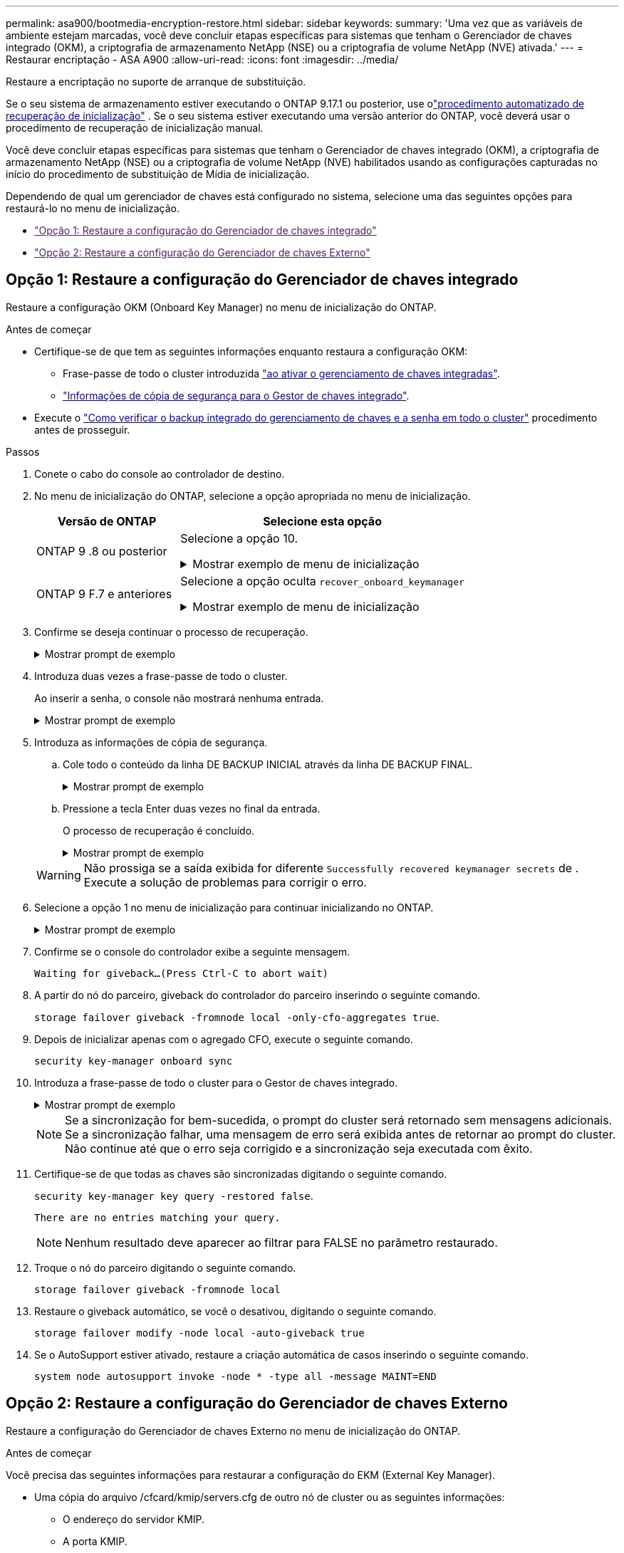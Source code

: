 ---
permalink: asa900/bootmedia-encryption-restore.html 
sidebar: sidebar 
keywords:  
summary: 'Uma vez que as variáveis de ambiente estejam marcadas, você deve concluir etapas específicas para sistemas que tenham o Gerenciador de chaves integrado (OKM), a criptografia de armazenamento NetApp (NSE) ou a criptografia de volume NetApp (NVE) ativada.' 
---
= Restaurar encriptação - ASA A900
:allow-uri-read: 
:icons: font
:imagesdir: ../media/


[role="lead"]
Restaure a encriptação no suporte de arranque de substituição.

Se o seu sistema de armazenamento estiver executando o ONTAP 9.17.1 ou posterior, use olink:bootmedia-replace-workflow-bmr.html["procedimento automatizado de recuperação de inicialização"] .  Se o seu sistema estiver executando uma versão anterior do ONTAP, você deverá usar o procedimento de recuperação de inicialização manual.

Você deve concluir etapas específicas para sistemas que tenham o Gerenciador de chaves integrado (OKM), a criptografia de armazenamento NetApp (NSE) ou a criptografia de volume NetApp (NVE) habilitados usando as configurações capturadas no início do procedimento de substituição de Mídia de inicialização.

Dependendo de qual um gerenciador de chaves está configurado no sistema, selecione uma das seguintes opções para restaurá-lo no menu de inicialização.

* link:["Opção 1: Restaure a configuração do Gerenciador de chaves integrado"]
* link:["Opção 2: Restaure a configuração do Gerenciador de chaves Externo"]




== Opção 1: Restaure a configuração do Gerenciador de chaves integrado

Restaure a configuração OKM (Onboard Key Manager) no menu de inicialização do ONTAP.

.Antes de começar
* Certifique-se de que tem as seguintes informações enquanto restaura a configuração OKM:
+
** Frase-passe de todo o cluster introduzida https://docs.netapp.com/us-en/ontap/encryption-at-rest/enable-onboard-key-management-96-later-nse-task.html["ao ativar o gerenciamento de chaves integradas"].
** https://docs.netapp.com/us-en/ontap/encryption-at-rest/backup-key-management-information-manual-task.html["Informações de cópia de segurança para o Gestor de chaves integrado"].


* Execute o https://kb.netapp.com/on-prem/ontap/Ontap_OS/OS-KBs/How_to_verify_onboard_key_management_backup_and_cluster-wide_passphrase["Como verificar o backup integrado do gerenciamento de chaves e a senha em todo o cluster"] procedimento antes de prosseguir.


.Passos
. Conete o cabo do console ao controlador de destino.
. No menu de inicialização do ONTAP, selecione a opção apropriada no menu de inicialização.
+
[cols="1a,2a"]
|===
| Versão de ONTAP | Selecione esta opção 


 a| 
ONTAP 9 .8 ou posterior
 a| 
Selecione a opção 10.

.Mostrar exemplo de menu de inicialização
[%collapsible]
====
....

Please choose one of the following:

(1)  Normal Boot.
(2)  Boot without /etc/rc.
(3)  Change password.
(4)  Clean configuration and initialize all disks.
(5)  Maintenance mode boot.
(6)  Update flash from backup config.
(7)  Install new software first.
(8)  Reboot node.
(9)  Configure Advanced Drive Partitioning.
(10) Set Onboard Key Manager recovery secrets.
(11) Configure node for external key management.
Selection (1-11)? 10

....
====


 a| 
ONTAP 9 F.7 e anteriores
 a| 
Selecione a opção oculta `recover_onboard_keymanager`

.Mostrar exemplo de menu de inicialização
[%collapsible]
====
....

Please choose one of the following:

(1)  Normal Boot.
(2)  Boot without /etc/rc.
(3)  Change password.
(4)  Clean configuration and initialize all disks.
(5)  Maintenance mode boot.
(6)  Update flash from backup config.
(7)  Install new software first.
(8)  Reboot node.
(9)  Configure Advanced Drive Partitioning.
Selection (1-19)? recover_onboard_keymanager

....
====
|===
. Confirme se deseja continuar o processo de recuperação.
+
.Mostrar prompt de exemplo
[%collapsible]
====
`This option must be used only in disaster recovery procedures. Are you sure? (y or n):`

====
. Introduza duas vezes a frase-passe de todo o cluster.
+
Ao inserir a senha, o console não mostrará nenhuma entrada.

+
.Mostrar prompt de exemplo
[%collapsible]
====
`Enter the passphrase for onboard key management:`

`Enter the passphrase again to confirm:`

====
. Introduza as informações de cópia de segurança.
+
.. Cole todo o conteúdo da linha DE BACKUP INICIAL através da linha DE BACKUP FINAL.
+
.Mostrar prompt de exemplo
[%collapsible]
====
....
Enter the backup data:

--------------------------BEGIN BACKUP--------------------------
0123456789012345678901234567890123456789012345678901234567890123
1234567890123456789012345678901234567890123456789012345678901234
2345678901234567890123456789012345678901234567890123456789012345
3456789012345678901234567890123456789012345678901234567890123456
4567890123456789012345678901234567890123456789012345678901234567
AAAAAAAAAAAAAAAAAAAAAAAAAAAAAAAAAAAAAAAAAAAAAAAAAAAAAAAAAAAAAAAA
AAAAAAAAAAAAAAAAAAAAAAAAAAAAAAAAAAAAAAAAAAAAAAAAAAAAAAAAAAAAAAAA
AAAAAAAAAAAAAAAAAAAAAAAAAAAAAAAAAAAAAAAAAAAAAAAAAAAAAAAAAAAAAAAA
AAAAAAAAAAAAAAAAAAAAAAAAAAAAAAAAAAAAAAAAAAAAAAAAAAAAAAAAAAAAAAAA
AAAAAAAAAAAAAAAAAAAAAAAAAAAAAAAAAAAAAAAAAAAAAAAAAAAAAAAAAAAAAAAA
AAAAAAAAAAAAAAAAAAAAAAAAAAAAAAAAAAAAAAAAAAAAAAAAAAAAAAAAAAAAAAAA
AAAAAAAAAAAAAAAAAAAAAAAAAAAAAAAAAAAAAAAAAAAAAAAAAAAAAAAAAAAAAAAA
AAAAAAAAAAAAAAAAAAAAAAAAAAAAAAAAAAAAAAAAAAAAAAAAAAAAAAAAAAAAAAAA
AAAAAAAAAAAAAAAAAAAAAAAAAAAAAAAAAAAAAAAAAAAAAAAAAAAAAAAAAAAAAAAA
AAAAAAAAAAAAAAAAAAAAAAAAAAAAAAAAAAAAAAAAAAAAAAAAAAAAAAAAAAAAAAAA
AAAAAAAAAAAAAAAAAAAAAAAAAAAAAAAAAAAAAAAAAAAAAAAAAAAAAAAAAAAAAAAA
AAAAAAAAAAAAAAAAAAAAAAAAAAAAAAAAAAAAAAAAAAAAAAAAAAAAAAAAAAAAAAAA
AAAAAAAAAAAAAAAAAAAAAAAAAAAAAAAAAAAAAAAAAAAAAAAAAAAAAAAAAAAAAAAA
AAAAAAAAAAAAAAAAAAAAAAAAAAAAAAAAAAAAAAAAAAAAAAAAAAAAAAAAAAAAAAAA
AAAAAAAAAAAAAAAAAAAAAAAAAAAAAAAAAAAAAAAAAAAAAAAAAAAAAAAAAAAAAAAA
AAAAAAAAAAAAAAAAAAAAAAAAAAAAAAAAAAAAAAAAAAAAAAAAAAAAAAAAAAAAAAAA
AAAAAAAAAAAAAAAAAAAAAAAAAAAAAAAAAAAAAAAAAAAAAAAAAAAAAAAAAAAAAAAA
AAAAAAAAAAAAAAAAAAAAAAAAAAAAAAAAAAAAAAAAAAAAAAAAAAAAAAAAAAAAAAAA
0123456789012345678901234567890123456789012345678901234567890123
1234567890123456789012345678901234567890123456789012345678901234
2345678901234567890123456789012345678901234567890123456789012345
AAAAAAAAAAAAAAAAAAAAAAAAAAAAAAAAAAAAAAAAAAAAAAAAAAAAAAAAAAAAAAAA
AAAAAAAAAAAAAAAAAAAAAAAAAAAAAAAAAAAAAAAAAAAAAAAAAAAAAAAAAAAAAAAA
AAAAAAAAAAAAAAAAAAAAAAAAAAAAAAAAAAAAAAAAAAAAAAAAAAAAAAAAAAAAAAAA

---------------------------END BACKUP---------------------------

....
====
.. Pressione a tecla Enter duas vezes no final da entrada.
+
O processo de recuperação é concluído.

+
.Mostrar prompt de exemplo
[%collapsible]
====
....

Trying to recover keymanager secrets....
Setting recovery material for the onboard key manager
Recovery secrets set successfully
Trying to delete any existing km_onboard.wkeydb file.

Successfully recovered keymanager secrets.

***********************************************************************************
* Select option "(1) Normal Boot." to complete recovery process.
*
* Run the "security key-manager onboard sync" command to synchronize the key database after the node reboots.
***********************************************************************************

....
====


+

WARNING: Não prossiga se a saída exibida for diferente `Successfully recovered keymanager secrets` de . Execute a solução de problemas para corrigir o erro.

. Selecione a opção 1 no menu de inicialização para continuar inicializando no ONTAP.
+
.Mostrar prompt de exemplo
[%collapsible]
====
....

***********************************************************************************
* Select option "(1) Normal Boot." to complete the recovery process.
*
***********************************************************************************


(1)  Normal Boot.
(2)  Boot without /etc/rc.
(3)  Change password.
(4)  Clean configuration and initialize all disks.
(5)  Maintenance mode boot.
(6)  Update flash from backup config.
(7)  Install new software first.
(8)  Reboot node.
(9)  Configure Advanced Drive Partitioning.
(10) Set Onboard Key Manager recovery secrets.
(11) Configure node for external key management.
Selection (1-11)? 1

....
====
. Confirme se o console do controlador exibe a seguinte mensagem.
+
`Waiting for giveback...(Press Ctrl-C to abort wait)`

. A partir do nó do parceiro, giveback do controlador do parceiro inserindo o seguinte comando.
+
`storage failover giveback -fromnode local -only-cfo-aggregates true`.

. Depois de inicializar apenas com o agregado CFO, execute o seguinte comando.
+
`security key-manager onboard sync`

. Introduza a frase-passe de todo o cluster para o Gestor de chaves integrado.
+
.Mostrar prompt de exemplo
[%collapsible]
====
....

Enter the cluster-wide passphrase for the Onboard Key Manager:

All offline encrypted volumes will be brought online and the corresponding volume encryption keys (VEKs) will be restored automatically within 10 minutes. If any offline encrypted volumes are not brought online automatically, they can be brought online manually using the "volume online -vserver <vserver> -volume <volume_name>" command.

....
====
+

NOTE: Se a sincronização for bem-sucedida, o prompt do cluster será retornado sem mensagens adicionais. Se a sincronização falhar, uma mensagem de erro será exibida antes de retornar ao prompt do cluster. Não continue até que o erro seja corrigido e a sincronização seja executada com êxito.

. Certifique-se de que todas as chaves são sincronizadas digitando o seguinte comando.
+
`security key-manager key query -restored false`.

+
`There are no entries matching your query.`

+

NOTE: Nenhum resultado deve aparecer ao filtrar para FALSE no parâmetro restaurado.

. Troque o nó do parceiro digitando o seguinte comando.
+
`storage failover giveback -fromnode local`

. Restaure o giveback automático, se você o desativou, digitando o seguinte comando.
+
`storage failover modify -node local -auto-giveback true`

. Se o AutoSupport estiver ativado, restaure a criação automática de casos inserindo o seguinte comando.
+
`system node autosupport invoke -node * -type all -message MAINT=END`





== Opção 2: Restaure a configuração do Gerenciador de chaves Externo

Restaure a configuração do Gerenciador de chaves Externo no menu de inicialização do ONTAP.

.Antes de começar
Você precisa das seguintes informações para restaurar a configuração do EKM (External Key Manager).

* Uma cópia do arquivo /cfcard/kmip/servers.cfg de outro nó de cluster ou as seguintes informações:
+
** O endereço do servidor KMIP.
** A porta KMIP.


* Uma cópia do `/cfcard/kmip/certs/client.crt` arquivo de outro nó de cluster ou do certificado do cliente.
* Uma cópia do `/cfcard/kmip/certs/client.key` arquivo de outro nó de cluster ou da chave do cliente.
* Cópia `/cfcard/kmip/certs/CA.pem` do arquivo de outro nó de cluster ou CA(s) do servidor KMIP.


.Passos
. Conete o cabo do console ao controlador de destino.
. Selecione a opção 11 no menu de inicialização do ONTAP.
+
.Mostrar exemplo de menu de inicialização
[%collapsible]
====
....

(1)  Normal Boot.
(2)  Boot without /etc/rc.
(3)  Change password.
(4)  Clean configuration and initialize all disks.
(5)  Maintenance mode boot.
(6)  Update flash from backup config.
(7)  Install new software first.
(8)  Reboot node.
(9)  Configure Advanced Drive Partitioning.
(10) Set Onboard Key Manager recovery secrets.
(11) Configure node for external key management.
Selection (1-11)? 11
....
====
. Quando solicitado, confirme que você reuniu as informações necessárias.
+
.Mostrar prompt de exemplo
[%collapsible]
====
....
Do you have a copy of the /cfcard/kmip/certs/client.crt file? {y/n}
Do you have a copy of the /cfcard/kmip/certs/client.key file? {y/n}
Do you have a copy of the /cfcard/kmip/certs/CA.pem file? {y/n}
Do you have a copy of the /cfcard/kmip/servers.cfg file? {y/n}
....
====
. Quando solicitado, insira as informações do cliente e do servidor.
+
.Mostrar prompt
[%collapsible]
====
....
Enter the client certificate (client.crt) file contents:
Enter the client key (client.key) file contents:
Enter the KMIP server CA(s) (CA.pem) file contents:
Enter the server configuration (servers.cfg) file contents:
....
====
+
.Mostrar exemplo
[%collapsible]
====
....
Enter the client certificate (client.crt) file contents:
-----BEGIN CERTIFICATE-----
<certificate_value>
-----END CERTIFICATE-----

Enter the client key (client.key) file contents:
-----BEGIN RSA PRIVATE KEY-----
<key_value>
-----END RSA PRIVATE KEY-----

Enter the KMIP server CA(s) (CA.pem) file contents:
-----BEGIN CERTIFICATE-----
<certificate_value>
-----END CERTIFICATE-----

Enter the IP address for the KMIP server: 10.10.10.10
Enter the port for the KMIP server [5696]:

System is ready to utilize external key manager(s).
Trying to recover keys from key servers....
kmip_init: configuring ports
Running command '/sbin/ifconfig e0M'
..
..
kmip_init: cmd: ReleaseExtraBSDPort e0M
....
====
+
Depois de inserir as informações do cliente e do servidor, o processo de recuperação é concluído.

+
.Mostrar exemplo
[%collapsible]
====
....
System is ready to utilize external key manager(s).
Trying to recover keys from key servers....
Performing initialization of OpenSSL
Successfully recovered keymanager secrets.
....
====
. Selecione a opção 1 no menu de inicialização para continuar inicializando no ONTAP.
+
.Mostrar prompt de exemplo
[%collapsible]
====
....

***************************************************************************
* Select option "(1) Normal Boot." to complete the recovery process.
*
***************************************************************************

(1)  Normal Boot.
(2)  Boot without /etc/rc.
(3)  Change password.
(4)  Clean configuration and initialize all disks.
(5)  Maintenance mode boot.
(6)  Update flash from backup config.
(7)  Install new software first.
(8)  Reboot node.
(9)  Configure Advanced Drive Partitioning.
(10) Set Onboard Key Manager recovery secrets.
(11) Configure node for external key management.
Selection (1-11)? 1

....
====
. Restaure a giveback automática se a tiver desativado.
+
`storage failover modify -node local -auto-giveback true`

. Se o AutoSupport estiver ativado, restaure a criação automática de casos inserindo o seguinte comando.
+
`system node autosupport invoke -node * -type all -message MAINT=END`



